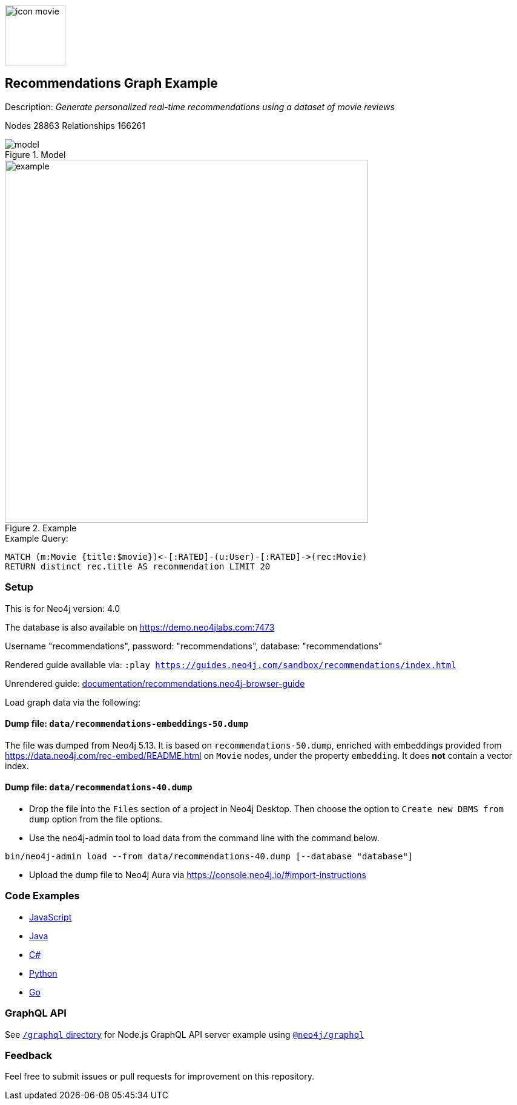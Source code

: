 :name: recommendations
:long-name: Recommendations
:description: Generate personalized real-time recommendations using a dataset of movie reviews
:icon: documentation/img/icon-movie.svg
:tags: example-data,dataset,movie-data,recommendations,cypher,algorithms
:author: William Lyon, updated for GDS 2 by Clair Sullivan
:demodb: true
:data: false
:use-load-script: false
:use-dump-file: data/recommendations-40.dump
:zip-file: false
:use-plugin: false
:target-db-version: 4.0
:bloom-perspective: bloom/recommendations.bloom-perspective
:guide: documentation/recommendations.neo4j-browser-guide
:rendered-guide: https://guides.neo4j.com/sandbox/{name}/index.html
:model: documentation/img/model.png
:example: documentation/img/example.png
:nodes: 28863
:relationships: 166261

:todo: false
image::{icon}[width=100]

== {long-name} Graph Example

Description: _{description}_

ifeval::[{todo} != false]
To Do: {todo}
endif::[]

Nodes {nodes} Relationships {relationships}

.Model
image::{model}[]

.Example
image::{example}[width=600]

.Example Query:
[source,cypher,role=query-example,param-name=movie,param-value="Crimson Tide",result-column=recommendation,expected-result="Phantom of the Opera, The"]
----
MATCH (m:Movie {title:$movie})<-[:RATED]-(u:User)-[:RATED]->(rec:Movie)
RETURN distinct rec.title AS recommendation LIMIT 20
----

=== Setup

This is for Neo4j version: {target-db-version}

ifeval::[{use-plugin} != false]
Required plugins: {use-plugin}
endif::[]

ifeval::[{demodb} != false]
The database is also available on https://demo.neo4jlabs.com:7473

Username "{name}", password: "{name}", database: "{name}"
endif::[]

Rendered guide available via: `:play {rendered-guide}`

Unrendered guide: link:{guide}[]

Load graph data via the following:

ifeval::[{data} != false]
==== Data files: `{data}`

Import flat files (csv, json, etc) using Cypher's https://neo4j.com/docs/cypher-manual/current/clauses/load-csv/[`LOAD CSV`], https://neo4j.com/labs/apoc/[APOC library], or https://neo4j.com/developer/data-import/[other methods].
endif::[]

==== Dump file: `data/recommendations-embeddings-50.dump`

The file was dumped from Neo4j 5.13.
It is based on `recommendations-50.dump`, enriched with embeddings provided from https://data.neo4j.com/rec-embed/README.html on `Movie` nodes, under the property `embedding`.
It does *not* contain a vector index.

ifeval::[{use-dump-file} != false]
==== Dump file: `{use-dump-file}`

* Drop the file into the `Files` section of a project in Neo4j Desktop. Then choose the option to `Create new DBMS from dump` option from the file options.

* Use the neo4j-admin tool to load data from the command line with the command below.

[source,shell,subs=attributes]
----
bin/neo4j-admin load --from {use-dump-file} [--database "database"]
----

* Upload the dump file to Neo4j Aura via https://console.neo4j.io/#import-instructions

endif::[]

ifeval::[{use-load-script} != false]
==== Data load script: `{use-load-script}`

[source,shell,subs=attributes]
----
bin/cypher-shell -u neo4j -p "password" -f {use-load-script} [-d "database"]
----

Or import in Neo4j Browser by dragging or pasting the content of {use-load-script}.
endif::[]

ifeval::[{zip-file} != false]
==== Zip file

Download the zip file link:{repo}/raw/master/{name}.zip[{name}.zip] and add it as "project from file" to https://neo4j.com/developer/neo4j-desktop[Neo4j Desktop^].
endif::[]

=== Code Examples

* link:code/javascript/example.js[JavaScript]
* link:code/java/Example.java[Java]
* link:code/csharp/Example.cs[C#]
* link:code/python/example.py[Python]
* link:code/go/example.go[Go]

=== GraphQL API

See link:graphql[`/graphql` directory] for Node.js GraphQL API server example using link:https://www.npmjs.com/package/@neo4j/graphql[`@neo4j/graphql`]

=== Feedback

Feel free to submit issues or pull requests for improvement on this repository.
